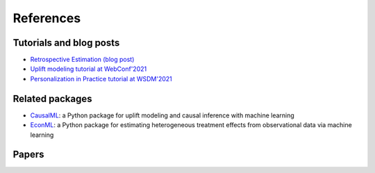 References
==========

Tutorials and blog posts
------------------------------

* `Retrospective Estimation (blog post) <https://booking.ai/free-lunch-40a963e12b0a>`_
* `Uplift modeling tutorial at WebConf'2021 <https://booking.ai/uplift-modeling-f9759e3fb51e>`_
* `Personalization in Practice tutorial at WSDM'2021 <https://booking.ai/personalization-in-practice-2bb4bc680eb3>`_

Related packages
------------------

* `CausalML <https://github.com/uber/causalml>`_: a Python package for uplift modeling and causal inference with machine learning
* `EconML <https://github.com/microsoft/EconML>`_: a Python package for estimating heterogeneous treatment effects from observational data via machine learning

Papers
------

.. bibliography:: refs.bib
    :style: plain